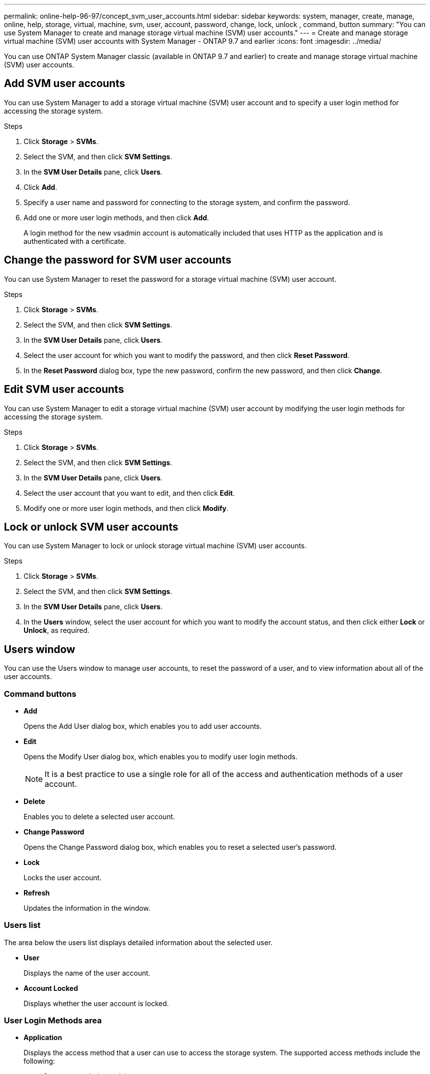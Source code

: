 ---
permalink: online-help-96-97/concept_svm_user_accounts.html
sidebar: sidebar
keywords: system, manager, create, manage, online, help, storage, virtual, machine, svm, user, account, password, change, lock, unlock , command, button
summary: "You can use System Manager to create and manage storage virtual machine (SVM) user accounts."
---
= Create and manage storage virtual machine (SVM) user accounts with System Manager - ONTAP 9.7 and earlier
:icons: font
:imagesdir: ../media/

[.lead]
You can use ONTAP System Manager classic (available in ONTAP 9.7 and earlier) to create and manage storage virtual machine (SVM) user accounts.

== Add SVM user accounts

You can use System Manager to add a storage virtual machine (SVM) user account and to specify a user login method for accessing the storage system.

.Steps

. Click *Storage* > *SVMs*.
. Select the SVM, and then click *SVM Settings*.
. In the *SVM User Details* pane, click *Users*.
. Click *Add*.
. Specify a user name and password for connecting to the storage system, and confirm the password.
. Add one or more user login methods, and then click *Add*.
+
A login method for the new vsadmin account is automatically included that uses HTTP as the application and is authenticated with a certificate.

== Change the password for SVM user accounts

You can use System Manager to reset the password for a storage virtual machine (SVM) user account.

.Steps

. Click *Storage* > *SVMs*.
. Select the SVM, and then click *SVM Settings*.
. In the *SVM User Details* pane, click *Users*.
. Select the user account for which you want to modify the password, and then click *Reset Password*.
. In the *Reset Password* dialog box, type the new password, confirm the new password, and then click *Change*.

== Edit SVM user accounts

You can use System Manager to edit a storage virtual machine (SVM) user account by modifying the user login methods for accessing the storage system.

.Steps

. Click *Storage* > *SVMs*.
. Select the SVM, and then click *SVM Settings*.
. In the *SVM User Details* pane, click *Users*.
. Select the user account that you want to edit, and then click *Edit*.
. Modify one or more user login methods, and then click *Modify*.

== Lock or unlock SVM user accounts

You can use System Manager to lock or unlock storage virtual machine (SVM) user accounts.

.Steps

. Click *Storage* > *SVMs*.
. Select the SVM, and then click *SVM Settings*.
. In the *SVM User Details* pane, click *Users*.
. In the *Users* window, select the user account for which you want to modify the account status, and then click either *Lock* or *Unlock*, as required.

== Users window

You can use the Users window to manage user accounts, to reset the password of a user, and to view information about all of the user accounts.

=== Command buttons

* *Add*
+
Opens the Add User dialog box, which enables you to add user accounts.

* *Edit*
+
Opens the Modify User dialog box, which enables you to modify user login methods.
+
[NOTE]
====
It is a best practice to use a single role for all of the access and authentication methods of a user account.
====

* *Delete*
+
Enables you to delete a selected user account.

* *Change Password*
+
Opens the Change Password dialog box, which enables you to reset a selected user's password.

* *Lock*
+
Locks the user account.

* *Refresh*
+
Updates the information in the window.

=== Users list

The area below the users list displays detailed information about the selected user.

* *User*
+
Displays the name of the user account.

* *Account Locked*
+
Displays whether the user account is locked.

=== User Login Methods area

* *Application*
+
Displays the access method that a user can use to access the storage system. The supported access methods include the following:

 ** System console (console)
 ** HTTP(S) (http)
 ** ONTAP API (ontapi)
 ** Service Processor (service-processor)
 ** SSH (ssh)

* *Authentication*
+
Displays the default supported authentication method, which is "`password`".

* *Role*
+
Displays the role of a selected user.

// 2021-12-21, Created by Aoife, sm-classic rework
